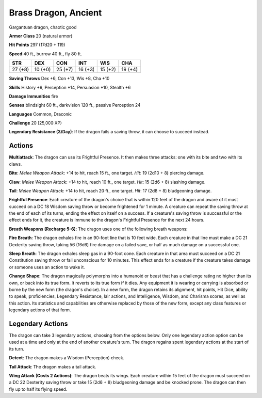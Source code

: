 
.. _srd:brass-dragon-ancient:

Brass Dragon, Ancient
---------------------

Gargantuan dragon, chaotic good

**Armor Class** 20 (natural armor)

**Hit Points** 297 (17d20 + 119)

**Speed** 40 ft., burrow 40 ft., fly 80 ft.

+-----------+-----------+-----------+-----------+-----------+-----------+
| STR       | DEX       | CON       | INT       | WIS       | CHA       |
+===========+===========+===========+===========+===========+===========+
| 27 (+8)   | 10 (+0)   | 25 (+7)   | 16 (+3)   | 15 (+2)   | 19 (+4)   |
+-----------+-----------+-----------+-----------+-----------+-----------+

**Saving Throws** Dex +6, Con +13, Wis +8, Cha +10

**Skills** History +9, Perception +14, Persuasion +10, Stealth +6

**Damage Immunities** fire

**Senses** blindsight 60 ft., darkvision 120 ft., passive Perception 24

**Languages** Common, Draconic

**Challenge** 20 (25,000 XP)

**Legendary Resistance (3/Day)**: If the dragon fails a saving throw, it
can choose to succeed instead.

Actions
~~~~~~~~~~~~~~~~~~~~~~~~~~~~~~~~~

**Multiattack**: The dragon can use its Frightful Presence. It then
makes three attacks: one with its bite and two with its claws.

**Bite**:
*Melee Weapon Attack*: +14 to hit, reach 15 ft., one target. *Hit*: 19
(2d10 + 8) piercing damage.

**Claw**: *Melee Weapon Attack*: +14 to hit,
reach 10 ft., one target. *Hit*: 15 (2d6 + 8) slashing damage.

**Tail**:
*Melee Weapon Attack*: +14 to hit, reach 20 ft., one target. *Hit*: 17
(2d8 + 8) bludgeoning damage.

**Frightful Presence**: Each creature of
the dragon's choice that is within 120 feet of the dragon and aware of
it must succeed on a DC 18 Wisdom saving throw or become frightened for
1 minute. A creature can repeat the saving throw at the end of each of
its turns, ending the effect on itself on a success. If a creature's
saving throw is successful or the effect ends for it, the creature is
immune to the dragon's Frightful Presence for the next 24 hours.

**Breath Weapons (Recharge 5-6)**: The dragon uses one of the following
breath weapons:

**Fire Breath**: The dragon exhales fire in an 90-foot
line that is 10 feet wide. Each creature in that line must make a DC 21
Dexterity saving throw, taking 56 (16d6) fire damage on a failed save,
or half as much damage on a successful one.

**Sleep Breath**: The dragon
exhales sleep gas in a 90-foot cone. Each creature in that area must
succeed on a DC 21 Constitution saving throw or fall unconscious for 10
minutes. This effect ends for a creature if the creature takes damage or
someone uses an action to wake it.

**Change Shape**: The dragon
magically polymorphs into a humanoid or beast that has a challenge
rating no higher than its own, or back into its true form. It reverts to
its true form if it dies. Any equipment it is wearing or carrying is
absorbed or borne by the new form (the dragon's choice). In a new form,
the dragon retains its alignment, hit points, Hit Dice, ability to
speak, proficiencies, Legendary Resistance, lair actions, and
Intelligence, Wisdom, and Charisma scores, as well as this action. Its
statistics and capabilities are otherwise replaced by those of the new
form, except any class features or legendary actions of that form.

Legendary Actions
~~~~~~~~~~~~~~~~~~~~~~~~~~~~~~~~~

The dragon can take 3 legendary actions, choosing from the options
below. Only one legendary action option can be used at a time and only
at the end of another creature's turn. The dragon regains spent
legendary actions at the start of its turn.

**Detect**: The dragon makes a Wisdom (Perception) check.

**Tail Attack**: The dragon makes a tail attack.

**Wing Attack (Costs 2 Actions)**: The dragon beats its wings. Each creature within 15 feet of
the dragon must succeed on a DC 22 Dexterity saving throw or take 15
(2d6 + 8) bludgeoning damage and be knocked prone. The dragon can then
fly up to half its flying speed.

